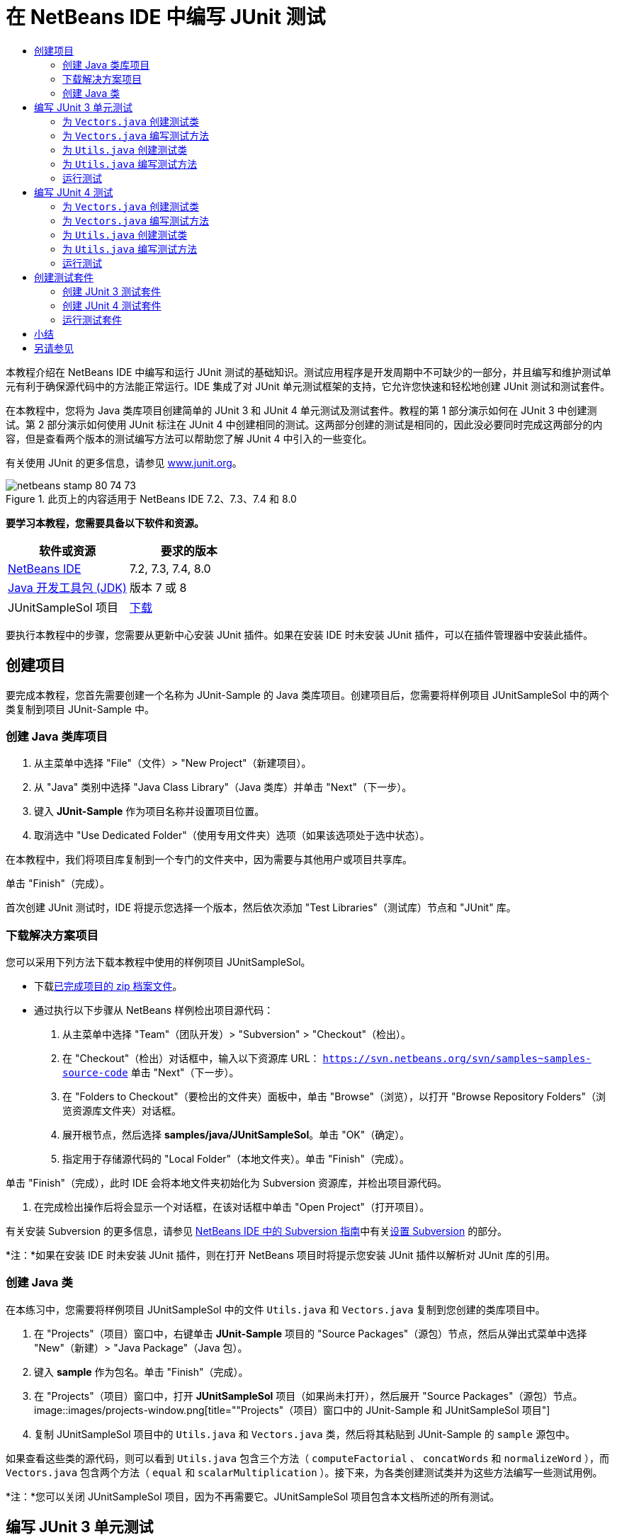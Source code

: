 // 
//     Licensed to the Apache Software Foundation (ASF) under one
//     or more contributor license agreements.  See the NOTICE file
//     distributed with this work for additional information
//     regarding copyright ownership.  The ASF licenses this file
//     to you under the Apache License, Version 2.0 (the
//     "License"); you may not use this file except in compliance
//     with the License.  You may obtain a copy of the License at
// 
//       http://www.apache.org/licenses/LICENSE-2.0
// 
//     Unless required by applicable law or agreed to in writing,
//     software distributed under the License is distributed on an
//     "AS IS" BASIS, WITHOUT WARRANTIES OR CONDITIONS OF ANY
//     KIND, either express or implied.  See the License for the
//     specific language governing permissions and limitations
//     under the License.
//

= 在 NetBeans IDE 中编写 JUnit 测试
:jbake-type: tutorial
:jbake-tags: tutorials 
:jbake-status: published
:icons: font
:syntax: true
:source-highlighter: pygments
:toc: left
:toc-title:
:description: 在 NetBeans IDE 中编写 JUnit 测试 - Apache NetBeans
:keywords: Apache NetBeans, Tutorials, 在 NetBeans IDE 中编写 JUnit 测试

本教程介绍在 NetBeans IDE 中编写和运行 JUnit 测试的基础知识。测试应用程序是开发周期中不可缺少的一部分，并且编写和维护测试单元有利于确保源代码中的方法能正常运行。IDE 集成了对 JUnit 单元测试框架的支持，它允许您快速和轻松地创建 JUnit 测试和测试套件。

在本教程中，您将为 Java 类库项目创建简单的 JUnit 3 和 JUnit 4 单元测试及测试套件。教程的第 1 部分演示如何在 JUnit 3 中创建测试。第 2 部分演示如何使用 JUnit 标注在 JUnit 4 中创建相同的测试。这两部分创建的测试是相同的，因此没必要同时完成这两部分的内容，但是查看两个版本的测试编写方法可以帮助您了解 JUnit 4 中引入的一些变化。

有关使用 JUnit 的更多信息，请参见 link:http://www.junit.org[+www.junit.org+]。


image::images/netbeans-stamp-80-74-73.png[title="此页上的内容适用于 NetBeans IDE 7.2、7.3、7.4 和 8.0"]


*要学习本教程，您需要具备以下软件和资源。*

|===
|软件或资源 |要求的版本 

|link:https://netbeans.org/downloads/index.html[+NetBeans IDE+] |7.2, 7.3, 7.4, 8.0 

|link:http://www.oracle.com/technetwork/java/javase/downloads/index.html[+Java 开发工具包 (JDK)+] |版本 7 或 8 

|JUnitSampleSol 项目 |link:https://netbeans.org/projects/samples/downloads/download/Samples/Java/JUnitSampleSol.zip[+下载+] 
|===

要执行本教程中的步骤，您需要从更新中心安装 JUnit 插件。如果在安装 IDE 时未安装 JUnit 插件，可以在插件管理器中安装此插件。


== 创建项目

要完成本教程，您首先需要创建一个名称为 JUnit-Sample 的 Java 类库项目。创建项目后，您需要将样例项目 JUnitSampleSol 中的两个类复制到项目 JUnit-Sample 中。


=== 创建 Java 类库项目

1. 从主菜单中选择 "File"（文件）> "New Project"（新建项目）。
2. 从 "Java" 类别中选择 "Java Class Library"（Java 类库）并单击 "Next"（下一步）。
3. 键入 *JUnit-Sample* 作为项目名称并设置项目位置。
4. 取消选中 "Use Dedicated Folder"（使用专用文件夹）选项（如果该选项处于选中状态）。

在本教程中，我们将项目库复制到一个专门的文件夹中，因为需要与其他用户或项目共享库。

单击 "Finish"（完成）。

首次创建 JUnit 测试时，IDE 将提示您选择一个版本，然后依次添加 "Test Libraries"（测试库）节点和 "JUnit" 库。


=== 下载解决方案项目

您可以采用下列方法下载本教程中使用的样例项目 JUnitSampleSol。

* 下载link:https://netbeans.org/projects/samples/downloads/download/Samples/Java/JUnitSampleSol.zip[+已完成项目的 zip 档案文件+]。
* 通过执行以下步骤从 NetBeans 样例检出项目源代码：
1. 从主菜单中选择 "Team"（团队开发）> "Subversion" > "Checkout"（检出）。
2. 在 "Checkout"（检出）对话框中，输入以下资源库 URL：
 ``https://svn.netbeans.org/svn/samples~samples-source-code`` 
单击 "Next"（下一步）。
3. 在 "Folders to Checkout"（要检出的文件夹）面板中，单击 "Browse"（浏览），以打开 "Browse Repository Folders"（浏览资源库文件夹）对话框。
4. 展开根节点，然后选择 *samples/java/JUnitSampleSol*。单击 "OK"（确定）。
5. 指定用于存储源代码的 "Local Folder"（本地文件夹）。单击 "Finish"（完成）。

单击 "Finish"（完成），此时 IDE 会将本地文件夹初始化为 Subversion 资源库，并检出项目源代码。

6. 在完成检出操作后将会显示一个对话框，在该对话框中单击 "Open Project"（打开项目）。

有关安装 Subversion 的更多信息，请参见 link:../ide/subversion.html[+NetBeans IDE 中的 Subversion 指南+]中有关link:../ide/subversion.html#settingUp[+设置 Subversion+] 的部分。

*注：*如果在安装 IDE 时未安装 JUnit 插件，则在打开 NetBeans 项目时将提示您安装 JUnit 插件以解析对 JUnit 库的引用。


=== 创建 Java 类

在本练习中，您需要将样例项目 JUnitSampleSol 中的文件  ``Utils.java``  和  ``Vectors.java``  复制到您创建的类库项目中。

1. 在 "Projects"（项目）窗口中，右键单击 *JUnit-Sample* 项目的 "Source Packages"（源包）节点，然后从弹出式菜单中选择 "New"（新建）> "Java Package"（Java 包）。
2. 键入 *sample* 作为包名。单击 "Finish"（完成）。
3. 在 "Projects"（项目）窗口中，打开 *JUnitSampleSol* 项目（如果尚未打开），然后展开 "Source Packages"（源包）节点。
image::images/projects-window.png[title=""Projects"（项目）窗口中的 JUnit-Sample 和 JUnitSampleSol 项目"]
4. 复制 JUnitSampleSol 项目中的  ``Utils.java``  和  ``Vectors.java``  类，然后将其粘贴到 JUnit-Sample 的  ``sample``  源包中。

如果查看这些类的源代码，则可以看到  ``Utils.java``  包含三个方法（ ``computeFactorial`` 、 ``concatWords``  和  ``normalizeWord`` ），而  ``Vectors.java``  包含两个方法（ ``equal``  和  ``scalarMultiplication`` ）。接下来，为各类创建测试类并为这些方法编写一些测试用例。

*注：*您可以关闭 JUnitSampleSol 项目，因为不再需要它。JUnitSampleSol 项目包含本文档所述的所有测试。


== 编写 JUnit 3 单元测试

在本节中，您将为  ``Vectors.java``  和  ``Utils.java``  类创建基本的 JUnit 3 单元测试。您将使用 IDE 根据您项目中的类来创建框架测试类。然后，您将修改生成的测试方法并添加新测试方法。

第一次使用 IDE 在项目中创建测试时，IDE 将提示您选择一个 JUnit 版本。您选择的版本将成为默认的 JUnit 版本，并且 IDE 将为该版本生成所有后续测试和测试套件。


=== 为  ``Vectors.java``  创建测试类

在本练习中，您将为  ``Vectors.java``  创建一个 JUnit 测试框架。您还将选择 JUnit 作为测试框架，并选择 JUnit 3 作为版本。

*注：*如果您使用的是 NetBeans IDE 7.1 或更早版本，则不需要指定测试框架，因为默认情况下将指定 JUnit。在 NetBeans IDE 7.2 中，您可以选择指定 JUnit 或 TestNG 作为测试框架。

1. 右键单击  ``Vectors.java``  并选择 "Tools"（工具）> "Create Tests"（创建测试）。
2. 在 "Create Tests"（创建测试）对话框中，将测试类的名称修改为 *VectorsJUnit3Test*。

更改测试类的名称之后，您将看到一个关于修改名称的警告。默认名称基于要测试的类名，并在该名称后面附加单词 Test。举例来说，对于  ``MyClass.java``  类，测试类的默认名称为  ``MyClassTest.java`` 。通常，最好是保留默认名称，但是在教程中您将更改该名称，因为您还将在相同的包中创建 JUnit 4 测试，并且测试类的名称必须是惟一的。

3. 在 "Framework"（框架）下拉列表中选择 "JUnit"。
4. 取消选中 "Test Initializer"（测试初始化函数）和 "Test Finalizer"（测试终结方法）。单击 "OK"（确定）。
image::images/junit3-vectors-createtests.png[title="选择 "JUnit version"（JUnit 版本）对话框"]
5. 在 "Select JUnit Version"（选择 JUnit 版本）对话框中，选择 "JUnit 3.x"。
image::images/junit3-select-version.png[title="选择 "JUnit version"（JUnit 版本）对话框"]

选择 "JUnit 3.x" 时，IDE 会将 JUnit 3 库添加到项目中。

单击 "Select"（选择）后，IDE 将在 "Projects"（项目）窗口 "Test Packages"（测试包）节点下方的  ``sample``  包中生成  ``VectorsJUnit3Test.java``  测试类。

image::images/projects-window2.png[title=""Projects"（项目）窗口中 JUnit-Sample 项目的结构"]

项目需要一个目录供测试包创建测试。测试包目录的默认位置为项目的根目录，但是根据项目的不同，您可以在项目的 "Properties"（属性）对话框中为目录指定不同的位置。

在编辑器中查看生成的测试类  ``VectorsJUnit3Test.java`` ，您可以看到 IDE 为  ``equal``  和  ``scalarMultiplication``  方法生成了以下具备测试方法的测试类。


[source,java]
----

public class VectorsJUnit3Test extends TestCase {
    /**
     * Test of equal method, of class Vectors.
     */
    public void testEqual() {
        System.out.println("equal");
        int[] a = null;
        int[] b = null;
        boolean expResult = false;
        boolean result = Vectors.equal(a, b);
        assertEquals(expResult, result);
        // TODO review the generated test code and remove the default call to fail.
        fail("The test case is a prototype.");
    }

    /**
     * Test of scalarMultiplication method, of class Vectors.
     */
    public void testScalarMultiplication() {
        System.out.println("scalarMultiplication");
        int[] a = null;
        int[] b = null;
        int expResult = 0;
        int result = Vectors.scalarMultiplication(a, b);
        assertEquals(expResult, result);
        // TODO review the generated test code and remove the default call to fail.
        fail("The test case is a prototype.");
    }
}
----

各生成测试的方法主体是作为指导单独提供的，因此需要将它们修改为实际的测试用例。如果您不需要生成的代码，可以在 "Create Tests"（创建测试）对话框中取消选中 "Default Method Bodies"（默认方法主体）。

IDE 生成测试方法的名称时，各方法名称将前面附加一个  ``test`` ，因为 JUnit 3 使用命名惯例和反射来标识测试。要标识测试方法，各测试方法需要遵循  ``test_<NAME>_``  这一语法。

*注：*在 JUnit 4 中，不再需要使用这种测试方法命名语法，因为您可以使用标注来标识测试方法，并且测试类不再需要扩展  ``TestCase`` 。

 


=== 为  ``Vectors.java``  编写测试方法

在本练习中，您将修改生成的方法以实现测试功能，并修改默认的输出消息。您不需要修改运行测试的输出消息，但是您可能希望修改输出来帮助标识显示在 "JUnit Test Results"（JUnit 测试结果）输出窗口中的结果。

1. 在编辑器中打开  ``VectorsJUnit3Test.java`` 。
2. 修改  ``testScalarMultiplication``  的测试框架，方法是修改  ``println``  的值并删除生成的变量。现在，测试方法应如下所示（粗体为更改部分）：

[source,java]
----

public void testScalarMultiplication() {
    System.out.println("** VectorsJUnit3Test: testScalarMultiplication()*");
    assertEquals(expResult, result);
}
----
3. 现在，添加一些断言来测试方法。

[source,java]
----

public void testScalarMultiplication() {
    System.out.println("* VectorsJUnit3Test: testScalarMultiplication()");
    *assertEquals(  0, Vectors.scalarMultiplication(new int[] { 0, 0}, new int[] { 0, 0}));
    assertEquals( 39, Vectors.scalarMultiplication(new int[] { 3, 4}, new int[] { 5, 6}));
    assertEquals(-39, Vectors.scalarMultiplication(new int[] {-3, 4}, new int[] { 5,-6}));
    assertEquals(  0, Vectors.scalarMultiplication(new int[] { 5, 9}, new int[] {-9, 5}));
    assertEquals(100, Vectors.scalarMultiplication(new int[] { 6, 8}, new int[] { 6, 8}));*
}
----

该测试方法使用 JUnit  ``assertEquals``  方法。要使用断言，您需要提供输入变量和预期的结果。在运行被测试的方法时，要通过测试，测试方法必须根据提供的变量成功返回所有预期的结果。您应该添加足够数量的断言来涵盖各种可能的排列。

4. 修改  ``testEqual``  的测试框架：删除生成的方法主体并添加以下  ``println`` 。

[source,java]
----

    *System.out.println("* VectorsJUnit3Test: testEqual()");*
----

现在，测试方法应如下所示：


[source,java]
----

public void testEqual() {
    System.out.println("* VectorsJUnit3Test: testEqual()");
}
----
5. 修改  ``testEqual``  方法：添加以下断言（显示为粗体）。

[source,java]
----

public void testEqual() {
    System.out.println("* VectorsJUnit3Test: testEqual()");
    *assertTrue(Vectors.equal(new int[] {}, new int[] {}));
    assertTrue(Vectors.equal(new int[] {0}, new int[] {0}));
    assertTrue(Vectors.equal(new int[] {0, 0}, new int[] {0, 0}));
    assertTrue(Vectors.equal(new int[] {0, 0, 0}, new int[] {0, 0, 0}));
    assertTrue(Vectors.equal(new int[] {5, 6, 7}, new int[] {5, 6, 7}));

    assertFalse(Vectors.equal(new int[] {}, new int[] {0}));
    assertFalse(Vectors.equal(new int[] {0}, new int[] {0, 0}));
    assertFalse(Vectors.equal(new int[] {0, 0}, new int[] {0, 0, 0}));
    assertFalse(Vectors.equal(new int[] {0, 0, 0}, new int[] {0, 0}));
    assertFalse(Vectors.equal(new int[] {0, 0}, new int[] {0}));
    assertFalse(Vectors.equal(new int[] {0}, new int[] {}));

    assertFalse(Vectors.equal(new int[] {0, 0, 0}, new int[] {0, 0, 1}));
    assertFalse(Vectors.equal(new int[] {0, 0, 0}, new int[] {0, 1, 0}));
    assertFalse(Vectors.equal(new int[] {0, 0, 0}, new int[] {1, 0, 0}));
    assertFalse(Vectors.equal(new int[] {0, 0, 1}, new int[] {0, 0, 3}));*
}
----

此方法使用 JUnit  ``assertTrue``  和  ``assertFalse``  方法来测试各种可能的结果。要通过此方法的测试， ``assertTrue``  必须全部为 true，并且  ``assertFalse``  必须全部为 false。

6. 保存所做的更改。

比较：<<Exercise_32,为  ``Vectors.java``  编写测试方法（JUnit 4）>>

 


=== 为  ``Utils.java``  创建测试类

现在，您可以为  ``Utils.java``  创建测试框架。在上一练习中创建了测试之后，IDE 会提示您选择 JUnit 的版本。但这次，并没有提示要求您选择版本。

1. 右键单击  ``Utils.java``  并选择 "Tools"（工具）> "Create Tests"（创建测试）。
2. 在 "Framework"（框架）下拉列表中选择 "JUnit"（如果未选中）。
3. 在对话框中，选中 "Test Initializer"（测试初始化函数）和 "Test Finalizer"（测试终结方法）（如果未选中）。
4. 在 "Create Tests"（创建测试）对话框中，将测试类的名称修改为 *UtilsJUnit3Test*。单击 "OK"（确定）。

单击 "OK"（确定）之后，IDE 将在 "Test Packages"（测试包）> "samples"（样例）目录中创建测试文件  ``UtilsJUnit3Test.java`` 。可以看到，除了为  ``Utils.java``  中的方法创建  ``testComputeFactorial`` 、 ``testConcatWords``  和  ``testNormalizeWord``  测试框架之外，IDE 还创建了测试初始化函数方法  ``setUp``  和测试终结方法  ``tearDown`` 。

 


=== 为  ``Utils.java``  编写测试方法

在本练习中，您将添加一些测试用例来演示一些常用的 JUnit 测试元素。您还将在方法中添加  ``println`` ，因为一些方法默认不打印任何输出。通过在方法中添加  ``println`` ，您可以稍后在 JUnit 测试结果窗口中查看方法是否已经运行以及它们运行的顺序。


==== 测试初始化函数和终结方法

 ``setUp``  和  ``tearDown``  方法用于初始化和释放测试条件。您不需要使用  ``setUp``  和  ``tearDown``  方法来测试  ``Utils.java`` ，但是此处演示了它们的运行原理。

 ``setUp``  方法是一个测试初始化方法，它在测试类中的各测试用例之前运行。运行测试不需要测试初始化方法，但是，如果您需要在运行测试之前初始化一些变量，则可以使用测试初始化方法。

 ``tearDown``  方法是一个测试终结方法，它在测试类中的各测试用例之后运行。运行测试不需要测试终结方法，但是，您可能需要使用终结方法来清理运行测试用例时所需的任何数据。

1. 执行以下更改（显示为粗体），在各方法中添加一个  ``println`` 。

[source,java]
----

@Override
protected void setUp() throws Exception {
    super.setUp();
    *System.out.println("* UtilsJUnit3Test: setUp() method");*
}

@Override
protected void tearDown() throws Exception {
    super.tearDown();
    *System.out.println("* UtilsJUnit3Test: tearDown() method");*
}
----

运行测试时，各方法的  ``println``  文本将出现在 "JUnit Test Results"（JUnit 测试结果）输出窗口中。如果您没有添加  ``println`` ，则不会在输出中显示方法已经运行。


==== 在测试中使用简单的断言

这个简单的测试用例将测试  ``concatWords``  方法。您没有使用生成的  ``testConcatWords``  测试方法，而是使用新的  ``testHelloWorld``  测试方法，该方法使用单个简单的断言来测试方法是否正确地连接了字符串。测试用例中的  ``assertEquals``  将使用  ``assertEquals(_EXPECTED_RESULT, ACTUAL_RESULT_)``  语法来测试预期结果是否等于实际结果。在本例中，如果  ``concatWords``  方法的输入为 " ``Hello`` "、" ``, `` "、" ``world`` " 和 " ``!`` "，则预期结果应该等于  ``"Hello, world!"`` 。

1. 删除在  ``UtilsJUnit3Test.java``  中生成的  ``testConcatWords``  测试方法。
2. 添加以下方法来测试  ``concatWords``  方法。*public void testHelloWorld() {
    assertEquals("Hello, world!", Utils.concatWords("Hello", ", ", "world", "!"));
}*
3. 添加一个  ``println``  语句，用于在 "JUnit Test Results"（JUnit 测试结果）窗口中显示关于测试的文本。

[source,java]
----

public void testHelloWorld() {
    *System.out.println("* UtilsJUnit3Test: test method 1 - testHelloWorld()");*
    assertEquals("Hello, world!", Utils.concatWords("Hello", ", ", "world", "!"));
----

比较：<<Exercise_342,在测试中使用简单的断言（JUnit 4）>>


==== 在测试中使用超时

此测试演示如何检查方法的完成是否花费了过长的时间。如果方法花费了过长的时间，则测试线程将中断并导致测试失败。您可以在测试中指定时间限制。

测试方法将调用  ``Utils.java``  中的  ``computeFactorial``  方法。您可以假定  ``computeFactorial``  方法是正确的，但是在本例中，您希望测试计算是否是在 1000 毫秒之内完成的。 ``computeFactorial``  线程和测试线程是在相同时间启动的。测试线程将在 1000 毫秒过后停止并抛出一个  ``TimeoutException``  异常错误，除非  ``computeFactorial``  线程先于它完成。您将添加一条消息，这样在抛出  ``TimeoutException``  时会显示该消息。

1. 删除生成的测试方法  ``testComputeFactorial`` 。
2. 添加  ``testWithTimeout``  方法，该方法用于计算随机生成数的阶乘。*public void testWithTimeout() throws InterruptedException, TimeoutException {
    final int factorialOf = 1 + (int) (30000 * Math.random());
    System.out.println("computing " + factorialOf + '!');

    Thread testThread = new Thread() {
        public void run() {
            System.out.println(factorialOf + "! = " + Utils.computeFactorial(factorialOf));
        }
    };
}*
3. 修复导入，以导入  ``java.util.concurrent.TimeoutException`` 。
4. 在方法中添加以下代码（显示为粗体），其作用是当测试任务的执行时间过长时中断线程并显示一条消息。

[source,java]
----

    Thread testThread = new Thread() {
        public void run() {
            System.out.println(factorialOf + "! = " + Utils.computeFactorial(factorialOf));
        }
    };

    *testThread.start();
    Thread.sleep(1000);
    testThread.interrupt();

    if (testThread.isInterrupted()) {
        throw new TimeoutException("the test took too long to complete");
    }*
}
----

在抛出超时之前，您可以通过修改  ``Thread.sleep``  代码行来更改毫秒数。

5. 添加以下  ``println`` （显示为粗体），用于在 "JUnit Test Results"（JUnit 测试结果）窗口中输出关于测试的文本。

[source,java]
----

public void testWithTimeout() throws InterruptedException, TimeoutException {
    *System.out.println("* UtilsJUnit3Test: test method 2 - testWithTimeout()");*
    final int factorialOf = 1 + (int) (30000 * Math.random());
    System.out.println("computing " + factorialOf + '!');
            
----

比较：<<Exercise_343,在测试中使用超时（JUnit 4）>>


==== 针对预期异常错误的测试

此测试演示如何针对预期异常错误进行测试。如果未抛出指定的预期异常错误，则会导致方法失败。在本例中，您将测试当输入变量为负数时（-5）， ``computeFactorial``  方法是否会抛出  ``IllegalArgumentException`` 。

1. 添加以下  ``testExpectedException``  方法，它将以输入 -5 调用  ``computeFactorial``  方法。*public void testExpectedException() {
    try {
        final int factorialOf = -5;
        System.out.println(factorialOf + "! = " + Utils.computeFactorial(factorialOf));
        fail("IllegalArgumentException was expected");
    } catch (IllegalArgumentException ex) {
    }
}*
2. 添加以下  ``println`` （显示为粗体），用于在 "JUnit Test Results"（JUnit 测试结果）窗口中输出关于测试的文本。

[source,java]
----

public void testExpectedException() {
    *System.out.println("* UtilsJUnit3Test: test method 3 - testExpectedException()");*
    try {
----

比较：<<Exercise_344,针对预期异常错误的测试（JUnit 4）>>


==== 禁用测试

此测试演示如何临时禁用测试方法。在 JUnit 3 中，如果某个方法名称没有以  ``test``  开头，则它不会被识别为测试方法。在这种情况下，将  ``DISABLED_``  放在测试方法名称之前即可禁用它。

1. 删除生成的测试方法  ``testNormalizeWord`` 。
2. 在测试类中添加以下测试方法。*public void testTemporarilyDisabled() throws Exception {
    System.out.println("* UtilsJUnit3Test: test method 4 - checkExpectedException()");
    assertEquals("Malm\u00f6", Utils.normalizeWord("Malmo\u0308"));
}*

测试方法  ``testTemporarilyDisabled``  将在您运行测试类时运行。

3. 将  ``DISABLED_`` （显示为粗体）置于测试方法的名称之前。

[source,java]
----

public void *DISABLED_*testTemporarilyDisabled() throws Exception {
    System.out.println("* UtilsJUnit3Test: test method 4 - checkExpectedException()");
    assertEquals("Malm\u00f6", Utils.normalizeWord("Malmo\u0308"));
}
----

比较：<<Exercise_345,禁用测试（JUnit 4）>>

现在，您已经编写了测试。接下来，您可以运行测试并在 "JUnit Test Results"（JUnit 测试结果）窗口中查看测试输出。

 


=== 运行测试

运行 JUnit 测试之后，结果将显示在 IDE 的 "Test Results"（测试结果）窗口中。您可以单独运行 JUnit 测试类，或者也可以从主菜单中选择 "Run"（运行）> "Test _PROJECT_NAME_"（测试 PROJECT_NAME）来运行项目的所有测试。如果您选择 "Run"（运行）> "Test"（测试），则 IDE 将运行 "Test Packages"（测试包）文件夹中的所有测试类。要运行单独的测试类，右键单击 "Test Packages"（测试包）节点下的测试类并选择 "Run File"（运行文件）。

1. 在主菜单中选择 "Run"（运行）> "Set Main Project"（设置为主项目），然后选择 "JUnit-Sample" 项目。
2. 从主菜单中选择 "Run"（运行）> "Test Project (JUnit-Sample)"（测试项目 (JUnit-Sample)）。
3. 选择 "Window"（窗口）> "IDE Tools"（IDE 工具）> "Test Results"（测试结果）以打开 "Test Results"（测试结果）窗口。

运行测试之后，您将在 "JUnit Test Results"（JUnit 测试结果）窗口中看到以下结果之一。

[.feature]
--
image:images/junit3-test-pass-sm.png[role="left", link="images/junit3-test-pass.png"]
--

在此图像中（单击图像查看大图），您可以看到项目通过了所有测试。左侧窗格显示各测试方法的结果，右侧窗格显示测试输出。如果您查看输出，您可以看到测试运行的顺序。添加到各测试方法中的  ``println``  在输出窗口中输出测试的名称。您还可以看到，在  ``UtilJUnit3Test``  中， ``setUp``  方法在各测试方法之前运行，而  ``tearDown``  方法在各方法之后运行。

[.feature]
--
image:images/junit3-test-fail-sm.png[role="left", link="images/junit3-test-fail.png"]
--

在此图像中（单击图像查看大图），您可以看到项目未通过其中一个测试。 ``testTimeout``  方法花费了过长的运行时间，并且测试线程被中断，导致测试失败。它花了超过 1000 毫秒来计算出随机生成数（22991）的阶乘。

创建单元测试类后，下一步将创建测试套件。请参见<<Exercise_41,创建 JUnit 3 测试套件>>，了解如何以组的方式运行特定的测试，从而避免单独运行各个测试。


== 编写 JUnit 4 测试

在本练习中，您将为  ``Vectors.java``  和  ``Utils.java``  创建 JUnit 4 单元测试。JUnit 4 测试用例与 JUnit 3 测试用例相同，但是您会发现其编写测试的语法更加简单。

您将使用 IDE 的向导根据项目中的类来创建测试框架。第一次使用 IDE 创建测试框架时，IDE 会提示您选择 JUnit 版本。

*注：*如果已选择 JUnit 3.x 作为默认测试版本，则需要将默认版本更改为 JUnit 4.x。要更改默认的 JUnit 版本，请展开 "Test Libraries"（测试库）节点，右键单击 "JUnit" 库，然后选择 "Remove"（删除）。现在，您可以使用 "Add Library"（添加库）对话框来明确添加 "JUnit 4" 库，也可以在创建新测试期间系统提示您选择 JUnit 版本时选择版本 4.x。您仍然可以运行 JUnit 3 测试，但是您创建的任何新测试都将使用 JUnit 4。


=== 为  ``Vectors.java``  创建测试类

在本练习中，您将为  ``Vectors.java``  创建 JUnit 测试框架。

*注：*如果您使用的是 NetBeans IDE 7.1 或更早版本，则不需要指定测试框架，因为默认情况下将指定 JUnit。在 NetBeans IDE 7.2 中，您可以选择指定 JUnit 或 TestNG 作为测试框架。

1. 右键单击  ``Vectors.java``  并选择 "Tools"（工具）> "Create Tests"（创建测试）。
2. 在 "Create Tests"（创建测试）对话框中，将测试类的名称修改为 *VectorsJUnit4Test*。

更改测试类的名称之后，您将看到一个关于修改名称的警告。默认名称基于要测试的类名，并在该名称后面附加单词 Test。举例来说，对于  ``MyClass.java``  类，测试类的默认名称为  ``MyClassTest.java`` 。与 JUnit 3 不同，在 JUnit 4 中，测试不需要以单词 Test 结尾。通常，最好是保留默认名称，但由于在本教程中您将在相同的包中创建所有 JUnit 测试，因此测试类的名称必须是惟一的。

3. 在 "Framework"（框架）下拉列表中选择 "JUnit"。
4. 取消选中 "Test Initializer"（测试初始化函数）和 "Test Finalizer"（测试终结方法）。单击 "OK"（确定）。
image::images/junit4-vectors-createtests.png[title="JUnit 4 "Create Tests"（创建测试）对话框"]
5. 在 "Select JUnit Version"（选择 JUnit 版本）对话框中，选择 "JUnit 4.x"。单击 "Select"（选择）。
image::images/junit4-select-version.png[title="选择 "JUnit version"（JUnit 版本）对话框"]

单击 "OK"（确定）后，IDE 将在 "Projects"（项目）窗口 "Test Packages"（测试包）节点下方的  ``sample``  包中创建  ``VectorsJUnit4Test.java``  测试类。

image::images/projects-window3.png[title="包含 JUnit 3 和 JUnit 4 测试类的 JUnit-Sample 项目的结构"]

*注：*项目需要一个目录供测试包创建测试。测试包目录的默认位置为项目的根目录，但是根据项目的类型不同，您可以在项目的 "Properties"（属性）对话框中为目录指定不同的位置。

在编辑器中查看  ``VectorsJUnit3Test.java`` ，您可以看到 IDE 生成了测试方法  ``testEqual``  和  ``testScalarMultiplication`` 。在  ``VectorsJUnit4Test.java``  中，每个测试方法都使用  ``@Test``  进行标注。IDE 根据  ``Vectors.java``  中的方法的名称为测试方法生成了名称，但是，不需要将  ``test``  置于测试方法的名称之前。各生成测试方法的默认主体是作为指导单独提供的，因此需要将它们修改为实际的测试用例。

如果您不需要生成的方法主体，可以在 "Create Tests"（创建测试）对话框中取消选中 "Default Method Bodies"（默认方法主体）”。

IDE 还生成了以下测试类初始化函数和终结方法：


[source,java]
----

@BeforeClass
public static void setUpClass() throws Exception {
}

@AfterClass
public static void tearDownClass() throws Exception {
}
----

创建 JUnit 4 测试类时，IDE 会生成默认的类初始化函数和终结方法。标注  ``@BeforeClass``  和  ``@AfterClass``  用于标记应在测试类之前及之后运行的方法。您可以删除这些方法，因为您在  ``Vectors.java``  测试时不需要它们。

您可以通过在 "Options"（选项）窗口中配置 "JUnit" 选项来配置默认生成的方法。

*注：*对于 JUnit 4 测试，请注意默认情况下 IDE 为  ``org.junit.Assert.*``  添加静态导入声明。

 


=== 为  ``Vectors.java``  编写测试方法

在本练习中，您将修改生成的各测试方法：使用 JUnit  ``assert``  方法来测试方法，并更改测试方法的名称。在 JUnit 4 中，您在命名测试方法时拥有了更好的灵活性，因为测试方法是由  ``@Test``  标注指示的，并且不需要将单词  ``test``  置于测试方法之前。

1. 在编辑器中打开  ``VectorsJUnit4Test.java`` 。
2. 修改  ``testScalarMultiplication``  的测试框架，方法是修改方法名称、修改  ``println``  的值并删除生成的变量。现在，测试方法应如下所示（粗体为更改部分）：

[source,java]
----

@Test
public void *ScalarMultiplicationCheck*() {
    System.out.println("** VectorsJUnit4Test: ScalarMultiplicationCheck()*");
    assertEquals(expResult, result);
}
----

*注：*在编写测试时，不需要更改打印的输出。在本练习中，其作用是能够更加轻松地识别输出窗口中的测试结果。

3. 现在，添加一些断言来测试方法。

[source,java]
----

@Test
public void ScalarMultiplicationCheck() {
    System.out.println("* VectorsJUnit4Test: ScalarMultiplicationCheck()");
    *assertEquals(  0, Vectors.scalarMultiplication(new int[] { 0, 0}, new int[] { 0, 0}));
    assertEquals( 39, Vectors.scalarMultiplication(new int[] { 3, 4}, new int[] { 5, 6}));
    assertEquals(-39, Vectors.scalarMultiplication(new int[] {-3, 4}, new int[] { 5,-6}));
    assertEquals(  0, Vectors.scalarMultiplication(new int[] { 5, 9}, new int[] {-9, 5}));
    assertEquals(100, Vectors.scalarMultiplication(new int[] { 6, 8}, new int[] { 6, 8}));*
}
----

在此测试方法中，您使用了 JUnit  ``assertEquals``  方法。要使用断言，您需要提供输入变量和预期的结果。在运行被测试的方法时，要通过测试，测试方法必须根据提供的变量成功返回所有预期的结果。您应该添加足够数量的断言来涵盖各种可能的排列。

4. 将  ``testEqual``  测试方法的名称更改为  ``equalsCheck`` 。
5. 删除  ``equalsCheck``  测试方法的已生成方法主体。
6. 将以下  ``println``  添加到  ``equalsCheck``  测试方法中。*System.out.println("* VectorsJUnit4Test: equalsCheck()");*

现在，测试方法应如下所示：


[source,java]
----

@Test
public void equalsCheck() {
    System.out.println("* VectorsJUnit4Test: equalsCheck()");
}
----
7. 修改  ``equalsCheck``  方法：添加以下断言（显示为粗体）。

[source,java]
----

@Test
public void equalsCheck() {
    System.out.println("* VectorsJUnit4Test: equalsCheck()");
    *assertTrue(Vectors.equal(new int[] {}, new int[] {}));
    assertTrue(Vectors.equal(new int[] {0}, new int[] {0}));
    assertTrue(Vectors.equal(new int[] {0, 0}, new int[] {0, 0}));
    assertTrue(Vectors.equal(new int[] {0, 0, 0}, new int[] {0, 0, 0}));
    assertTrue(Vectors.equal(new int[] {5, 6, 7}, new int[] {5, 6, 7}));

    assertFalse(Vectors.equal(new int[] {}, new int[] {0}));
    assertFalse(Vectors.equal(new int[] {0}, new int[] {0, 0}));
    assertFalse(Vectors.equal(new int[] {0, 0}, new int[] {0, 0, 0}));
    assertFalse(Vectors.equal(new int[] {0, 0, 0}, new int[] {0, 0}));
    assertFalse(Vectors.equal(new int[] {0, 0}, new int[] {0}));
    assertFalse(Vectors.equal(new int[] {0}, new int[] {}));

    assertFalse(Vectors.equal(new int[] {0, 0, 0}, new int[] {0, 0, 1}));
    assertFalse(Vectors.equal(new int[] {0, 0, 0}, new int[] {0, 1, 0}));
    assertFalse(Vectors.equal(new int[] {0, 0, 0}, new int[] {1, 0, 0}));
    assertFalse(Vectors.equal(new int[] {0, 0, 1}, new int[] {0, 0, 3}));*
}
----

此方法使用 JUnit  ``assertTrue``  和  ``assertFalse``  方法来测试各种可能的结果。要通过此方法的测试， ``assertTrue``  必须全部为 true，并且  ``assertFalse``  必须全部为 false。

比较：<<Exercise_22,为  ``Vectors.java``  编写测试方法（JUnit 3）>>

 


=== 为  ``Utils.java``  创建测试类

现在，您将为  ``Utils.java``  创建 JUnit 测试方法。在上一练习中创建了测试类之后，IDE 会提示您选择 JUnit 的版本。这次，IDE 并未提示您选择版本，因为您已经选择了 JUnit 版本，并且该版本中已经创建了所有后续 JUnit 测试。

*注：*如果您选择 JUnit 4 作为版本，那么仍然可以编写和运行 JUnit 3 测试，但是 IDE 将使用 JUnit 4 模板来生成测试框架。

1. 右键单击  ``Utils.java``  并选择 "Tools"（工具）> "Create Tests"（创建测试）。
2. 在 "Framework"（框架）下拉列表中选择 "JUnit"（如果未选中）。
3. 在对话框中，选中 "Test Initializer"（测试初始化函数）和 "Test Finalizer"（测试终结方法）（如果未选中）。
4. 在 "Create Tests"（创建测试）对话框中，将测试类的名称修改为 *UtilsJUnit4Test*。单击 "OK"（确定）。

单击 "OK"（确定）后，IDE 将在 "Test Packages"（测试包）> "sample"（样例）目录中创建测试文件  ``UtilsJUnit4Test.java`` 。可以看到，IDE 为  ``Utils.java``  中的方法生成了  ``testComputeFactorial`` 、 ``testConcatWords``  和  ``testNormalizeWord``  测试方法。IDE 还为测试和测试类生成了初始化函数和终结方法。

 


=== 为  ``Utils.java``  编写测试方法

在本练习中，您将添加一些测试用例来演示一些常用的 JUnit 测试元素。您还将在方法中添加一个  ``println`` ，因为一些方法不会在 "JUnit Test Results"（JUnit 测试结果）窗口中打印任何输出，以表示方法已运行或通过测试。通过在方法中添加  ``println`` ，您可以了解方法是否已经运行以及它们运行的顺序。


==== 测试初始化函数和终结方法

为  ``Utils.java``  创建测试类之后，IDE 将生成标注初始化函数和终结方法。您可以为方法选择任何名称，因为没有既定的命名惯例。

*注：*您不需要使用初始化函数和终结方法来测试  ``Utils.java`` ，但是本教程演示了它们的运行原理。

在 JUnit 4 中，您可以使用标注来标记以下类型的初始化函数和终结方法。

* *测试类初始化程序。* ``@BeforeClass``  标注将方法标记为测试类初始化方法。测试类初始化方法只能运行一次，并且在测试类中的任何其他方法之前运行。举例来说，您不必在测试初始化函数中创建数据库连接并在各测试方法之前创建新连接，您可以在运行测试之前使用测试类初始化函数打开连接。然后，您可以使用测试类终结方法来关闭连接。
* *测试类终结方法。* ``@AfterClass``  标注将方法标记为测试类终结方法。测试类终结方法只能运行一次，并且在测试类中的任何其他方法完成之后运行。
* *测试初始化程序。* ``@Before``  标注将方法标记为测试初始化方法。测试初始化方法在测试类中的各测试用例之前运行。运行测试不需要测试初始化方法，但是，如果您需要在运行测试之前初始化一些变量，则可以使用测试初始化方法。
* *测试终结方法。* ``@After``  标注将方法标记为测试终结方法。测试终结方法在测试类中的各测试用例之后运行。运行测试不需要测试终结方法，但是，您可能需要使用终结方法来清理运行测试用例时所需的任何数据。

在  ``UtilsJUnit4Test.java``  中进行如下更改（以粗体显示）。


[source,java]
----

@BeforeClass
public static void setUpClass() throws Exception {
    *System.out.println("* UtilsJUnit4Test: @BeforeClass method");*
}

@AfterClass
public static void tearDownClass() throws Exception {
    *System.out.println("* UtilsJUnit4Test: @AfterClass method");*
}

@Before
public void setUp() {
    *System.out.println("* UtilsJUnit4Test: @Before method");*
}

@After
public void tearDown() {
    *System.out.println("* UtilsJUnit4Test: @After method");*
}
----

比较：<<Exercise_241,测试初始化函数和终结方法（JUnit 3）>>

运行测试类时，您添加的  ``println``  文本将显示在 "JUnit Test Results"（JUnit 测试结果）窗口的输出窗格中。如果您没有添加  ``println`` ，则不会在输出中显示初始化函数和终结方法已经运行。


==== 在测试中使用简单的断言

这个简单的测试用例将测试  ``concatWords``  方法。您没有使用生成的  ``testConcatWords``  测试方法，而是使用新的  ``helloWorldCheck``  测试方法，该方法使用单个简单的断言来测试方法是否正确地连接了字符串。测试用例中的  ``assertEquals``  将使用  ``assertEquals(_EXPECTED_RESULT, ACTUAL_RESULT_)``  语法来测试预期结果是否等于实际结果。在本例中，如果  ``concatWords``  方法的输入为 " ``Hello`` "、" ``, `` "、" ``world`` " 和 " ``!`` "，则预期结果应该等于  ``"Hello, world!"`` 。

1. 删除生成的测试方法  ``testConcatWords`` 。
2. 添加以下  ``helloWorldCheck``  方法来测试  ``Utils.concatWords`` 。*@Test
public void helloWorldCheck() {
    assertEquals("Hello, world!", Utils.concatWords("Hello", ", ", "world", "!"));
}*
3. 添加一个  ``println``  语句，用于在 "JUnit Test Results"（JUnit 测试结果）窗口中显示关于测试的文本。

[source,java]
----

@Test
public void helloWorldCheck() {
    *System.out.println("* UtilsJUnit4Test: test method 1 - helloWorldCheck()");*
    assertEquals("Hello, world!", Utils.concatWords("Hello", ", ", "world", "!"));
----

比较：<<Exercise_242,在测试中使用简单的断言（JUnit 3）>>


==== 在测试中使用超时

此测试演示如何检查方法的完成是否花费了过长的时间。如果方法花费了过长的时间，则测试线程将中断并导致测试失败。您可以在测试中指定时间限制。

测试方法将调用  ``Utils.java``  中的  ``computeFactorial``  方法。您可以假定  ``computeFactorial``  方法是正确的，但是在本例中，您希望测试计算是否是在 1000 毫秒之内完成的。其作用是在 1000 毫秒之好中断测试线程。如果线程被中断，则测试方法将抛出一个  ``TimeoutException`` 。

1. 删除生成的测试方法  ``testComputeFactorial`` 。
2. 添加  ``testWithTimeout``  方法，该方法用于计算随机生成数的阶乘。*@Test
public void testWithTimeout() {
    final int factorialOf = 1 + (int) (30000 * Math.random());
    System.out.println("computing " + factorialOf + '!');
    System.out.println(factorialOf + "! = " + Utils.computeFactorial(factorialOf));
}*
3. 添加以下代码（显示为粗体），用于设置超时并在方法执行时间过长时中断线程。

[source,java]
----

@Test*(timeout=1000)*
public void testWithTimeout() {
    final int factorialOf = 1 + (int) (30000 * Math.random());
----

可以看到，超时被设置为 1000 毫秒。

4. 添加以下  ``println`` （显示为粗体），用于在 "JUnit Test Results"（JUnit 测试结果）窗口中输出关于测试的文本。

[source,java]
----

@Test(timeout=1000)
public void testWithTimeout() {
    *System.out.println("* UtilsJUnit4Test: test method 2 - testWithTimeout()");*
    final int factorialOf = 1 + (int) (30000 * Math.random());
    System.out.println("computing " + factorialOf + '!');
            
----

比较：<<Exercise_243,在测试中使用超时（JUnit 3）>>


==== 针对预期异常错误的测试

此测试演示如何针对预期异常错误进行测试。如果未抛出指定的预期异常错误，则会导致方法失败。在本例中，您将测试当输入变量为负数时（-5）， ``computeFactorial``  方法是否会抛出  ``IllegalArgumentException`` 。

1. 添加以下  ``testExpectedException``  方法，它将以输入 -5 调用  ``computeFactorial``  方法。*@Test
public void checkExpectedException() {
    final int factorialOf = -5;
    System.out.println(factorialOf + "! = " + Utils.computeFactorial(factorialOf));
}*
2. 在  ``@Test``  标注中添加以下属性（显示为粗体），指定测试应该抛出  ``IllegalArgumentException`` 。

[source,java]
----

@Test*(expected=IllegalArgumentException.class)*
public void checkExpectedException() {
    final int factorialOf = -5;
    System.out.println(factorialOf + "! = " + Utils.computeFactorial(factorialOf));
}
----
3. 添加以下  ``println`` （显示为粗体），用于在 "JUnit Test Results"（JUnit 测试结果）窗口中输出关于测试的文本。

[source,java]
----

@Test (expected=IllegalArgumentException.class)
public void checkExpectedException() {
    *System.out.println("* UtilsJUnit4Test: test method 3 - checkExpectedException()");*
    final int factorialOf = -5;
    System.out.println(factorialOf + "! = " + Utils.computeFactorial(factorialOf));
}
----

比较：<<Exercise_244,针对预期异常错误的测试（JUnit 3）>>


==== 禁用测试

此测试演示如何临时禁用测试方法。在 JUnit 4 中，您只需通过添加  ``@Ignore``  标注来禁用测试。

1. 删除生成的测试方法  ``testNormalizeWord`` 。
2. 在测试类中添加以下测试方法。*@Test
public void temporarilyDisabledTest() throws Exception {
    System.out.println("* UtilsJUnit4Test: test method 4 - checkExpectedException()");
    assertEquals("Malm\u00f6", Utils.normalizeWord("Malmo\u0308"));
}*

测试方法  ``temporarilyDisabledTest``  将在您运行测试类时运行。

3. 在  ``@Test``  上方添加  ``@Ignore``  标注（显示为粗体）来禁用测试。*@Ignore*

[source,java]
----

@Test
public void temporarilyDisabledTest() throws Exception {
    System.out.println("* UtilsJUnit4Test: test method 4 - checkExpectedException()");
    assertEquals("Malm\u00f6", Utils.normalizeWord("Malmo\u0308"));
}
----
4. 修复导入，以导入  ``org.junit.Ignore`` 。

比较：<<Exercise_245,禁用测试（JUnit 3）>>

现在，您已经编写了测试。接下来，您可以运行测试并在 "JUnit Test Results"（JUnit 测试结果）窗口中查看测试输出。

 


=== 运行测试

您可以对整个应用程序或单独的文件运行 JUnit 测试，并在 IDE 中查看结果。要运行项目的所有单元测试，最简单的方法是从主菜单中选择 "Run"（运行）> "Test _<PROJECT_NAME>_"（测试 <PROJECT_NAME>）。如果您选择此方法，则 IDE 将运行 "Test Packages"（测试包）中的所有测试类。要运行单独的测试类，右键单击 "Test Packages"（测试包）节点下的测试类并选择 "Run File"（运行文件）。

1. 在 "Projects"（项目）窗口中，右键单击  ``UtilsJUnit4Test.java`` 。
2. 选择 "Test File"（测试文件）。
3. 选择 "Window"（窗口）> "IDE Tools"（IDE 工具）> "Test Results"（测试结果）以打开 "Test Results"（测试结果）窗口。

在运行  ``UtilsJUnit4Test.java``  时，IDE 仅运行测试类中的测试。如果类通过了所有测试，那么您将在 "JUnit Test Results"（JUnit 测试结果）窗口中看到与下图相似的结果。

[.feature]
--
image:images/junit4-utilstest-pass-sm.png[role="left", link="images/junit4-utilstest-pass.png"]
--

在该图中（单击图像查看大图），您可以看到 IDE 对  ``Utils.java``  运行了 JUnit 测试，并且类通过了所有测试。左侧窗格显示各测试方法的结果，右侧窗格显示测试输出。如果您查看输出，您可以看到测试运行的顺序。您向每个测试方法添加的  ``println``  已将测试的名称输出到 "Test Results"（测试结果）窗口和 "Output"（输出）窗口中。

从  ``UtilsJUnit4Test``  中可以看到，使用  ``@BeforeClass``  进行标注的测试类初始化方法运行于任何其他方法之前，并且只运行一次。使用  ``@AfterClass``  进行标注的测试类终结方法在类中的所有其他方法之后运行。使用  ``@Before``  进行标注的测试初始化方法在各测试方法之前运行。

使用 "Test Results"（测试结果）窗口左侧的控件，可以方便地再次运行测试。您可以使用过滤器在显示所有测试结果和仅显示失败的测试之间进行切换。使用相应的箭头，可以跳至下一个或上一个失败的测试。

在 "Test Results"（测试结果）窗口中右键单击某个测试结果时，将会出现一个弹出式菜单，您可以选择转至测试的源、再次运行测试或调试测试。

创建单元测试之后的下一步是创建测试套件。请参见<<Exercise_42,创建 JUnit 4 测试套件>>，了解如何以组的方式运行特定的测试，从而避免单独运行各个测试。


== 创建测试套件

为项目创建测试之后，您最后将得到许多测试类。虽然您可以单独运行测试类，也可以运行项目中的所有测试，但在许多情况下，您希望运行测试的子集或按特定的顺序运行测试。您可以通过创建一个或多个测试套件来实现此目的。举例来说，您可以创建测试套件来测试代码的具体方面或具体的条件。

从根本上讲，测试套件是一个类，其中包含对指定测试用例（例如，特定测试类、测试类中的测试方法以及其他测试套件）进行调用的方法。测试套件可以作为测试类的一部分包括在其中，但最佳实践建议单独创建测试套件类。

您可以手动为项目创建 JUnit 3 和 JUnit 4 测试套件，也可以通过 IDE 来生成套件。使用 IDE 生成测试套件之后，默认情况下，IDE 将生成代码来调用与测试套件相同的包中的所有测试类。创建测试套件之后，您可以对类进行修改，指定希望作为该套件一部分运行的测试。


=== 创建 JUnit 3 测试套件

如果您选择 JUnit 3 作为测试的版本，则 IDE 可以根据测试包中的测试类来生成 JUnit 3 测试套件。在 JUnit 3 中，您可以指定要包含在测试套件中的测试类，方法是创建一个  ``TestSuite``  实例并调用各测试的  ``addTest``  方法。

1. 在 "Projects"（项目）窗口中，右键单击 *JUnit-Sample* 项目节点，然后选择 "New"（新建）> "Other"（其他），以打开新建文件向导。
2. 在 "Unit Tests"（单元测试）类别中选择 "Test Suite"（测试套件）。单击 "Next"（下一步）。
3. 键入 *JUnit3TestSuite* 作为类名。
4. 选择  ``sample``  包，在测试包文件夹的 sample 文件夹中创建测试套件。
5. 取消选中 "Test Initializer"（测试初始化函数）和 "Test Finalizer"（测试终结方法）。单击 "Finish"（完成）。
image::images/junit-testsuite-wizard.png[title="JUnit 测试套件向导"]

单击 "Finish"（完成），此时 IDE 将在  ``sample``  包中创建测试套件类，并在编辑器中打开类。该测试套件中包含以下代码。


[source,java]
----

public class JUnit3TestSuite extends TestCase {
    public JUnit3TestSuite(String testName) {
        super(testName);
    }

    public static Test suite() {
        TestSuite suite = new TestSuite("JUnit3TestSuite");
        return suite;
    }
}
----
6. 修改  ``suite()``  方法，以添加要作为套件的一部分运行的测试类。

[source,java]
----

public JUnit3TestSuite(String testName) {
    super(testName);
}

public static Test suite() {
    TestSuite suite = new TestSuite("JUnit3TestSuite");
    *suite.addTest(new TestSuite(sample.VectorsJUnit3Test.class));
    suite.addTest(new TestSuite(sample.UtilsJUnit3Test.class));*
    return suite;
}
----
7. 保存所做的更改。
 


=== 创建 JUnit 4 测试套件

如果您选择 JUnit 4 作为测试的版本，则 IDE 可以生成 JUnit 4 测试套件。JUnit 4 是向后兼容的，因此您可以运行包含 JUnit 4 和 JUnit 3 测试的 JUnit 4 测试套件。在 JUnit 4 测试套件中，您可以以  ``@Suite``  标注的值的形式指定要包括的测试类。

*注：*要让 JUnit 3 作为 JUnit 4 的一部分来运行，需要 JUnit 4.4 或更高版本。

1. 在 "Projects"（项目）窗口中右键单击项目节点，然后选择 "New"（新建）> "Other"（其他）以打开新建文件向导。
2. 在 "Unit Tests"（单元测试）类别中选择 "Test Suite"（测试套件）。单击 "Next"（下一步）。
3. 键入 *JUnit4TestSuite* 作为文件名称。
4. 选择  ``sample``  包，在测试包文件夹的 sample 文件夹中创建测试套件。
5. 取消选中 "Test Initializer"（测试初始化函数）和 "Test Finalizer"（测试终结方法）。单击 "Finish"（完成）。

单击 "Finish"（完成），此时 IDE 将在  ``sample``  包中创建测试套件类，并在编辑器中打开类。该测试套件中包含如下所示的代码。


[source,java]
----

@RunWith(Suite.class)
@Suite.SuiteClasses(value={UtilsJUnit4Test.class, VectorsJUnit4Test.class})
public class JUnit4TestSuite {
}
----

运行该测试套件时，IDE 将按照其列出顺序来运行测试类。


=== 运行测试套件

运行测试套件与运行任何单独测试类的方法相同。

1. 在 "Projects"（项目）窗口中展开 "Test Packages"（测试包）节点。
2. 右键单击测试套件类，然后选择 "Test File"（测试文件）。

运行测试套件之后，IDE 将按照套件中的测试的列出顺序来运行它们。JUnit 测试结果显示在 "JUnit Test Results"（JUnit 测试结果）窗口中。

[.feature]
--
image:images/junit3-suite-results-sm.png[role="left", link="images/junit3-suite-results.png"]
--

在该图中（单击图像查看大图），您可以看到 JUnit 3 测试套件的测试结果。测试套件将以单独测试的形式来运行  ``UtilsJUnit3Test``  和  ``VectorsJUnit3Test``  测试类，并在左侧窗格中显示各测试的结果。单独运行测试时，右侧窗格中的输出与左侧相同。

[.feature]
--
image:images/junit4-suite-results-sm.png[role="left", link="images/junit4-suite-results.png"]
--

在该图中（单击图像查看大图），您可以看到 JUnit 4 测试套件的测试结果。测试套件将以单独测试的形式来运行  ``UtilsJUnit4Test``  和  ``VectorsJUnit4Test``  测试类，并在左侧窗格中显示各测试的结果。单独运行测试时，右侧窗格中的输出与左侧相同。

[.feature]
--
image:images/junitmix3and4-suite-results-sm.png[role="left", link="images/junitmix3and4-suite-results.png"]
--

在该图中（单击图像查看大图），您可以看到混合测试套件的测试结果。该测试套件包括 JUnit 4 测试套件和一个 JUnit 3 测试类。测试套件将以单独测试的形式来运行  ``UtilsJUnit3Test.java``  和  ``JUnit4TestSuite.java``  测试类，并在左侧窗格中显示各测试的结果。单独运行测试时，右侧窗格中的输出与左侧相同。


== 小结

本教程是在 NetBeans IDE 中创建 JUnit 单元测试和测试套件的基本介绍。IDE 支持 JUnit 3 和 JUnit 4；本文档介绍了 JUnit 4 中引入的一些更改，这些更改可简化测试的创建和运行过程。

如本教程中所述，JUnit 4 的主要改进之一就是提供了对标注的支持。在 JUnit 4 中，您现在可以将标注用于以下用途：

* 使用  ``@Test``  标注标识测试，而不使用命名惯例
* 使用  ``@Before``  和  ``@After``  标注标识  ``setUp``  和  ``tearDown``  方法
* 标识适用于整个测试类的  ``setUp``  和  ``tearDown``  方法。带有  ``@BeforeClass``  标注的方法仅在类中的所有测试方法运行之前运行一次。同样，带有  ``@AfterClass``  标注的方法仅在所有测试方法运行完之后运行一次。
* 标识预期的异常错误
* 使用  ``@Ignore``  标注标识应跳过的测试
* 为测试指定超时参数

有关使用 JUnit 以及 JUnit 4 中引入的其他更改的详细信息，请参见以下资源：

* link:http://tech.groups.yahoo.com/group/junit/[+Yahoo Groups 上的 JUnit 小组+]
* link:http://www.junit.org[+www.junit.org+]

通常，测试代码能帮助确保对代码中所做的小更改不会中断应用程序。JUnit 等自动化测试工具简化了测试的流程，并且经常性的测试能帮助及时捕获代码错误。


link:https://netbeans.org/about/contact_form.html?to=3&subject=Feedback:%20Writing%20JUnit%20Tests%20in%20NetBeans%20IDE[+发送有关此教程的反馈意见+]



== 另请参见

有关使用 NetBeans IDE 开发 Java 应用程序的更多信息，请参见以下资源：

* _使用 NetBeans IDE 开发应用程序_中的link:http://www.oracle.com/pls/topic/lookup?ctx=nb8000&id=NBDAG366[+创建 Java 项目+]
* link:../../trails/java-se.html[+基本 IDE 和 Java 编程学习资源+]
